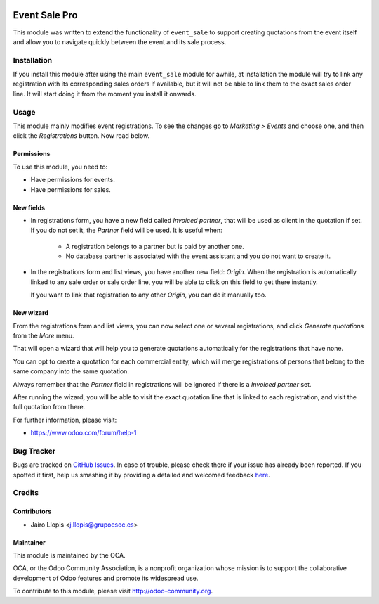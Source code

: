 .. image:: https://img.shields.io/badge/licence-AGPL--3-blue.svg
   :target: http://www.gnu.org/licenses/agpl-3.0-standalone.html
   :alt: License: AGPL-3

==============
Event Sale Pro
==============

This module was written to extend the functionality of ``event_sale`` to
support creating quotations from the event itself and allow you to navigate
quickly between the event and its sale process.

Installation
============

If you install this module after using the main ``event_sale`` module for
awhile, at installation the module will try to link any registration with its
corresponding sales orders if available, but it will not be able to link them
to the exact sales order line. It will start doing it from the moment you
install it onwards.

Usage
=====

This module mainly modifies event registrations. To see the changes go to
*Marketing > Events* and choose one, and then click the *Registrations* button.
Now read below.

Permissions
-----------

To use this module, you need to:

* Have permissions for events.
* Have permissions for sales.

New fields
----------

* In registrations form, you have a new field called *Invoiced partner*, that
  will be used as client in the quotation if set. If you do not set it, the
  *Partner* field will be used. It is useful when:

    * A registration belongs to a partner but is paid by another one.

    * No database partner is associated with the event assistant and you do not
      want to create it.

* In the registrations form and list views, you have another new field:
  *Origin*. When the registration is automatically linked to any sale order or
  sale order line, you will be able to click on this field to get there
  instantly.

  If you want to link that registration to any other *Origin*, you can do it
  manually too.

New wizard
----------

From the registrations form and list views, you can now select one or several
registrations, and click *Generate quotations* from the *More* menu.

That will open a wizard that will help you to generate quotations automatically
for the registrations that have none.

You can opt to create a quotation for each commercial entity, which will merge
registrations of persons that belong to the same company into the same
quotation.

Always remember that the *Partner* field in registrations will be ignored if
there is a *Invoiced partner* set.

After running the wizard, you will be able to visit the exact quotation line
that is linked to each registration, and visit the full quotation from there.

.. image:: https://odoo-community.org/website/image/ir.attachment/5784_f2813bd/datas
   :alt: Try me on Runbot
   :target: https://runbot.odoo-community.org/runbot/199/8.0

For further information, please visit:

* https://www.odoo.com/forum/help-1

Bug Tracker
===========

Bugs are tracked on `GitHub Issues <https://github.com/OCA/event/issues>`_. In
case of trouble, please check there if your issue has already been reported. If
you spotted it first, help us smashing it by providing a detailed and welcomed
feedback `here
<https://github.com/OCA/event/issues/new?body=module:%20event_sale_pro%0Aversion:%208.0.1.0.0%0A%0A**Steps%20to%20reproduce**%0A-%20...%0A%0A**Current%20behavior**%0A%0A**Expected%20behavior**>`_.


Credits
=======

Contributors
------------

* Jairo Llopis <j.llopis@grupoesoc.es>

Maintainer
----------

.. image:: https://odoo-community.org/logo.png
   :alt: Odoo Community Association
   :target: https://odoo-community.org

This module is maintained by the OCA.

OCA, or the Odoo Community Association, is a nonprofit organization whose
mission is to support the collaborative development of Odoo features and
promote its widespread use.

To contribute to this module, please visit http://odoo-community.org.
